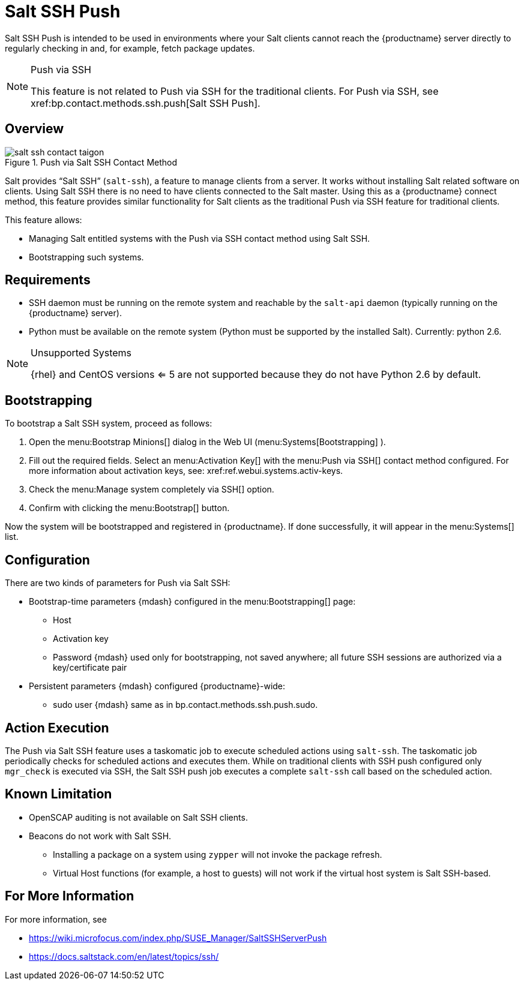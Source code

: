 [[arch.contact.methods.saltssh.push]]
= Salt SSH Push






Salt SSH Push is intended to be used in environments where your Salt clients cannot reach the {productname} server directly to regularly checking in and, for example, fetch package updates.

.Push via SSH
[NOTE]
====
This feature is not related to Push via SSH for the traditional clients.
For Push via SSH, see pass:c[xref:bp.contact.methods.ssh.push[Salt SSH Push]].
====



== Overview

.Push via Salt SSH Contact Method

image::salt-ssh-contact-taigon.png[scaledwidth=80%]


Salt provides "`Salt SSH`"
 ([command]``salt-ssh``), a feature to manage clients from a server.
It works without installing Salt related software on clients.
Using Salt SSH there is no need to have clients connected to the Salt master.
Using this as a {productname} connect method, this feature provides similar functionality for Salt clients as the traditional Push via SSH feature for traditional clients.

This feature allows:

* Managing Salt entitled systems with the Push via SSH contact method using Salt SSH.
* Bootstrapping such systems.



== Requirements

* SSH daemon must be running on the remote system and reachable by the [systemitem]``salt-api`` daemon (typically running on the {productname} server).
* Python must be available on the remote system (Python must be supported by the installed Salt). Currently: python 2.6.

.Unsupported Systems
[NOTE]
====
{rhel}
and CentOS versions <= 5 are not supported because they do not have Python 2.6 by default.
====



== Bootstrapping

To bootstrap a Salt SSH system, proceed as follows:

. Open the menu:Bootstrap Minions[] dialog in the Web UI (menu:Systems[Bootstrapping] ).
. Fill out the required fields. Select an menu:Activation Key[] with the menu:Push via SSH[] contact method configured. For more information about activation keys, see:
 pass:c[xref:ref.webui.systems.activ-keys].
. Check the menu:Manage system completely via SSH[] option.
. Confirm with clicking the menu:Bootstrap[] button.


Now the system will be bootstrapped and registered in {productname}.
If done successfully, it will appear in the menu:Systems[] list.



== Configuration

There are two kinds of parameters for Push via Salt SSH:

* Bootstrap-time parameters {mdash} configured in the menu:Bootstrapping[] page:
** Host
** Activation key
** Password {mdash} used only for bootstrapping, not saved anywhere; all future SSH sessions are authorized via a key/certificate pair
* Persistent parameters {mdash} configured {productname}-wide:
** sudo user {mdash} same as in pass:c[bp.contact.methods.ssh.push.sudo].



== Action Execution

The Push via Salt SSH feature uses a taskomatic job to execute scheduled actions using [command]``salt-ssh``.
The taskomatic job periodically checks for scheduled actions and executes them.
While on traditional clients with SSH push configured only [command]``mgr_check`` is executed via SSH, the Salt SSH push job executes a complete [command]``salt-ssh`` call based on the scheduled action.



== Known Limitation

* OpenSCAP auditing is not available on Salt SSH clients.
* Beacons do not work with Salt SSH.
** Installing a package on a system using [command]``zypper`` will not invoke the package refresh.
** Virtual Host functions (for example, a host to guests) will not work if the virtual host system is Salt SSH-based.



== For More Information

For more information, see

* https://wiki.microfocus.com/index.php/SUSE_Manager/SaltSSHServerPush
* https://docs.saltstack.com/en/latest/topics/ssh/
